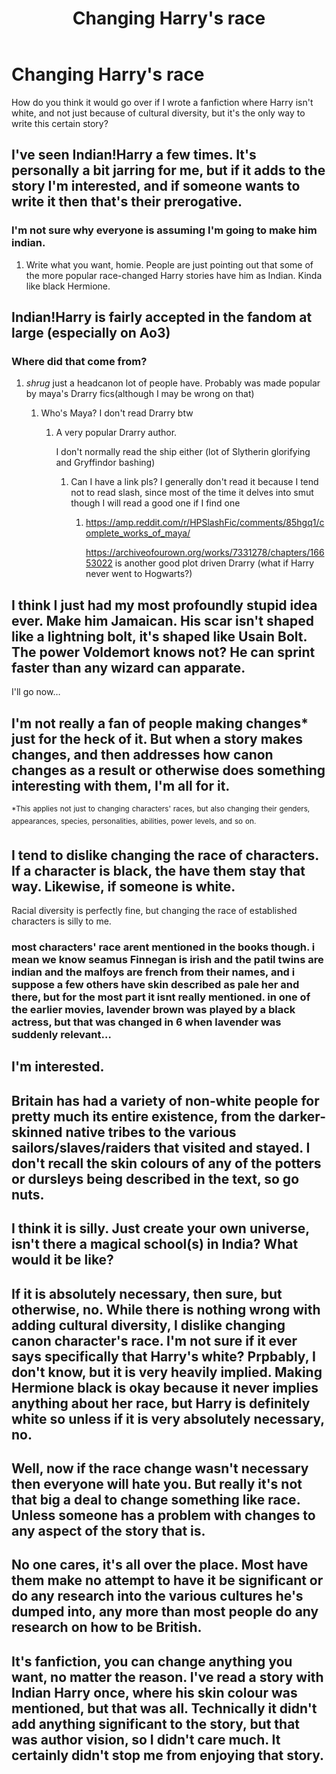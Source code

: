 #+TITLE: Changing Harry's race

* Changing Harry's race
:PROPERTIES:
:Author: luciferlastlight
:Score: 4
:DateUnix: 1617737787.0
:DateShort: 2021-Apr-07
:FlairText: Discussion
:END:
How do you think it would go over if I wrote a fanfiction where Harry isn't white, and not just because of cultural diversity, but it's the only way to write this certain story?


** I've seen Indian!Harry a few times. It's personally a bit jarring for me, but if it adds to the story I'm interested, and if someone wants to write it then that's their prerogative.
:PROPERTIES:
:Author: RTCielo
:Score: 10
:DateUnix: 1617748585.0
:DateShort: 2021-Apr-07
:END:

*** I'm not sure why everyone is assuming I'm going to make him indian.
:PROPERTIES:
:Author: luciferlastlight
:Score: 1
:DateUnix: 1617748646.0
:DateShort: 2021-Apr-07
:END:

**** Write what you want, homie. People are just pointing out that some of the more popular race-changed Harry stories have him as Indian. Kinda like black Hermione.
:PROPERTIES:
:Author: RTCielo
:Score: 10
:DateUnix: 1617748802.0
:DateShort: 2021-Apr-07
:END:


** Indian!Harry is fairly accepted in the fandom at large (especially on Ao3)
:PROPERTIES:
:Author: Bleepbloopbotz2
:Score: 10
:DateUnix: 1617737910.0
:DateShort: 2021-Apr-07
:END:

*** Where did that come from?
:PROPERTIES:
:Author: EntrepreneurWooden99
:Score: 3
:DateUnix: 1617740979.0
:DateShort: 2021-Apr-07
:END:

**** /shrug/ just a headcanon lot of people have. Probably was made popular by maya's Drarry fics(although I may be wrong on that)
:PROPERTIES:
:Author: Bleepbloopbotz2
:Score: 3
:DateUnix: 1617741025.0
:DateShort: 2021-Apr-07
:END:

***** Who's Maya? I don't read Drarry btw
:PROPERTIES:
:Author: EntrepreneurWooden99
:Score: 3
:DateUnix: 1617741058.0
:DateShort: 2021-Apr-07
:END:

****** A very popular Drarry author.

I don't normally read the ship either (lot of Slytherin glorifying and Gryffindor bashing)
:PROPERTIES:
:Author: Bleepbloopbotz2
:Score: 2
:DateUnix: 1617741206.0
:DateShort: 2021-Apr-07
:END:

******* Can I have a link pls? I generally don't read it because I tend not to read slash, since most of the time it delves into smut though I will read a good one if I find one
:PROPERTIES:
:Author: EntrepreneurWooden99
:Score: -2
:DateUnix: 1617741393.0
:DateShort: 2021-Apr-07
:END:

******** [[https://amp.reddit.com/r/HPSlashFic/comments/85hgq1/complete_works_of_maya/]]

[[https://archiveofourown.org/works/7331278/chapters/16653022]] is another good plot driven Drarry (what if Harry never went to Hogwarts?)
:PROPERTIES:
:Author: Bleepbloopbotz2
:Score: 2
:DateUnix: 1617741588.0
:DateShort: 2021-Apr-07
:END:


** I think I just had my most profoundly stupid idea ever. Make him Jamaican. His scar isn't shaped like a lightning bolt, it's shaped like Usain Bolt. The power Voldemort knows not? He can sprint faster than any wizard can apparate.

I'll go now...
:PROPERTIES:
:Author: darwinooc
:Score: 7
:DateUnix: 1617756704.0
:DateShort: 2021-Apr-07
:END:


** I'm not really a fan of people making changes* just for the heck of it. But when a story makes changes, and then addresses how canon changes as a result or otherwise does something interesting with them, I'm all for it.

^{*This} ^{applies} ^{not} ^{just} ^{to} ^{changing} ^{characters'} ^{races,} ^{but} ^{also} ^{changing} ^{their} ^{genders,} ^{appearances,} ^{species,} ^{personalities,} ^{abilities,} ^{power} ^{levels,} ^{and} ^{so} ^{on.}
:PROPERTIES:
:Author: TheLetterJ0
:Score: 3
:DateUnix: 1617752676.0
:DateShort: 2021-Apr-07
:END:


** I tend to dislike changing the race of characters. If a character is black, the have them stay that way. Likewise, if someone is white.

Racial diversity is perfectly fine, but changing the race of established characters is silly to me.
:PROPERTIES:
:Author: IceReddit87
:Score: 5
:DateUnix: 1617752197.0
:DateShort: 2021-Apr-07
:END:

*** most characters' race arent mentioned in the books though. i mean we know seamus Finnegan is irish and the patil twins are indian and the malfoys are french from their names, and i suppose a few others have skin described as pale her and there, but for the most part it isnt really mentioned. in one of the earlier movies, lavender brown was played by a black actress, but that was changed in 6 when lavender was suddenly relevant...
:PROPERTIES:
:Author: stealthxstar
:Score: 3
:DateUnix: 1617779600.0
:DateShort: 2021-Apr-07
:END:


** I'm interested.
:PROPERTIES:
:Author: Grumplesquishkin
:Score: 2
:DateUnix: 1617739199.0
:DateShort: 2021-Apr-07
:END:


** Britain has had a variety of non-white people for pretty much its entire existence, from the darker-skinned native tribes to the various sailors/slaves/raiders that visited and stayed. I don't recall the skin colours of any of the potters or dursleys being described in the text, so go nuts.
:PROPERTIES:
:Author: Al_Rascala
:Score: 2
:DateUnix: 1617793879.0
:DateShort: 2021-Apr-07
:END:


** I think it is silly. Just create your own universe, isn't there a magical school(s) in India? What would it be like?
:PROPERTIES:
:Author: ceplma
:Score: 1
:DateUnix: 1617746154.0
:DateShort: 2021-Apr-07
:END:


** If it is absolutely necessary, then sure, but otherwise, no. While there is nothing wrong with adding cultural diversity, I dislike changing canon character's race. I'm not sure if it ever says specifically that Harry's white? Prpbably, I don't know, but it is very heavily implied. Making Hermione black is okay because it never implies anything about her race, but Harry is definitely white so unless if it is very absolutely necessary, no.
:PROPERTIES:
:Author: Merlinssaggybags
:Score: 1
:DateUnix: 1617759757.0
:DateShort: 2021-Apr-07
:END:


** Well, now if the race change wasn't necessary then everyone will hate you. But really it's not that big a deal to change something like race. Unless someone has a problem with changes to any aspect of the story that is.
:PROPERTIES:
:Author: Particular-Comfort40
:Score: 1
:DateUnix: 1617757598.0
:DateShort: 2021-Apr-07
:END:


** No one cares, it's all over the place. Most have them make no attempt to have it be significant or do any research into the various cultures he's dumped into, any more than most people do any research on how to be British.
:PROPERTIES:
:Author: Lumpyproletarian
:Score: 1
:DateUnix: 1617760109.0
:DateShort: 2021-Apr-07
:END:


** It's fanfiction, you can change anything you want, no matter the reason. I've read a story with Indian Harry once, where his skin colour was mentioned, but that was all. Technically it didn't add anything significant to the story, but that was author vision, so I didn't care much. It certainly didn't stop me from enjoying that story.
:PROPERTIES:
:Author: Llolola
:Score: 1
:DateUnix: 1617820399.0
:DateShort: 2021-Apr-07
:END:
